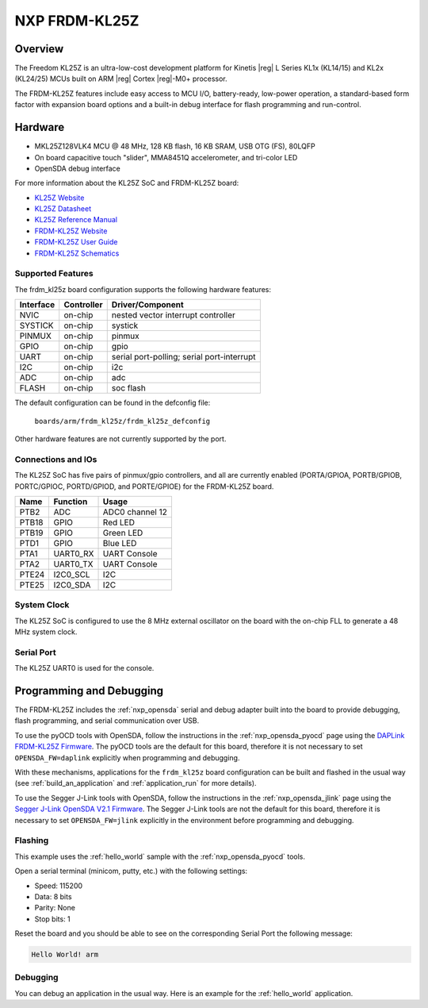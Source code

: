 .. _frdm_kl25z:

NXP FRDM-KL25Z
##############

Overview
********

The Freedom KL25Z is an ultra-low-cost development platform for
Kinetis |reg| L Series KL1x (KL14/15) and KL2x (KL24/25) MCUs built
on ARM |reg| Cortex |reg|-M0+ processor.

The FRDM-KL25Z features include easy access to MCU I/O, battery-ready,
low-power operation, a standard-based form factor with expansion board
options and a built-in debug interface for flash programming and run-control.


.. image:: frdm_kl25z.jpg
   :width: 272px
   :align: center
   :alt: FRDM-KL25Z

Hardware
********

- MKL25Z128VLK4 MCU @ 48 MHz, 128 KB flash, 16 KB SRAM, USB OTG (FS), 80LQFP
- On board capacitive touch "slider", MMA8451Q accelerometer, and tri-color LED
- OpenSDA debug interface

For more information about the KL25Z SoC and FRDM-KL25Z board:

- `KL25Z Website`_
- `KL25Z Datasheet`_
- `KL25Z Reference Manual`_
- `FRDM-KL25Z Website`_
- `FRDM-KL25Z User Guide`_
- `FRDM-KL25Z Schematics`_

Supported Features
==================

The frdm_kl25z board configuration supports the following hardware features:

+-----------+------------+-------------------------------------+
| Interface | Controller | Driver/Component                    |
+===========+============+=====================================+
| NVIC      | on-chip    | nested vector interrupt controller  |
+-----------+------------+-------------------------------------+
| SYSTICK   | on-chip    | systick                             |
+-----------+------------+-------------------------------------+
| PINMUX    | on-chip    | pinmux                              |
+-----------+------------+-------------------------------------+
| GPIO      | on-chip    | gpio                                |
+-----------+------------+-------------------------------------+
| UART      | on-chip    | serial port-polling;                |
|           |            | serial port-interrupt               |
+-----------+------------+-------------------------------------+
| I2C       | on-chip    | i2c                                 |
+-----------+------------+-------------------------------------+
| ADC       | on-chip    | adc                                 |
+-----------+------------+-------------------------------------+
| FLASH     | on-chip    | soc flash                           |
+-----------+------------+-------------------------------------+

The default configuration can be found in the defconfig file:

	``boards/arm/frdm_kl25z/frdm_kl25z_defconfig``

Other hardware features are not currently supported by the port.

Connections and IOs
===================

The KL25Z SoC has five pairs of pinmux/gpio controllers, and all are currently enabled
(PORTA/GPIOA, PORTB/GPIOB, PORTC/GPIOC, PORTD/GPIOD, and PORTE/GPIOE) for the FRDM-KL25Z board.

+-------+-------------+---------------------------+
| Name  | Function    | Usage                     |
+=======+=============+===========================+
| PTB2  | ADC         | ADC0 channel 12           |
+-------+-------------+---------------------------+
| PTB18 | GPIO        | Red LED                   |
+-------+-------------+---------------------------+
| PTB19 | GPIO        | Green LED                 |
+-------+-------------+---------------------------+
| PTD1  | GPIO        | Blue LED                  |
+-------+-------------+---------------------------+
| PTA1  | UART0_RX    | UART Console              |
+-------+-------------+---------------------------+
| PTA2  | UART0_TX    | UART Console              |
+-------+-------------+---------------------------+
| PTE24 | I2C0_SCL    | I2C                       |
+-------+-------------+---------------------------+
| PTE25 | I2C0_SDA    | I2C                       |
+-------+-------------+---------------------------+


System Clock
============

The KL25Z SoC is configured to use the 8 MHz external oscillator on the board
with the on-chip FLL to generate a 48 MHz system clock.

Serial Port
===========

The KL25Z UART0 is used for the console.

Programming and Debugging
*************************

The FRDM-KL25Z includes the :ref:`nxp_opensda` serial and debug adapter built
into the board to provide debugging, flash programming, and serial
communication over USB.

To use the pyOCD tools with OpenSDA, follow the instructions in the
:ref:`nxp_opensda_pyocd` page using the `DAPLink FRDM-KL25Z Firmware`_. The
pyOCD tools are the default for this board, therefore it is not necessary to
set ``OPENSDA_FW=daplink`` explicitly when programming and debugging.

With these mechanisms, applications for the ``frdm_kl25z`` board
configuration can be built and flashed in the usual way (see
:ref:`build_an_application` and :ref:`application_run` for more
details).

To use the Segger J-Link tools with OpenSDA, follow the instructions
in the :ref:`nxp_opensda_jlink` page using the `Segger J-Link OpenSDA
V2.1 Firmware`_.  The Segger J-Link tools are not the default for this
board, therefore it is necessary to set ``OPENSDA_FW=jlink``
explicitly in the environment before programming and debugging.

Flashing
========

This example uses the :ref:`hello_world` sample with the
:ref:`nxp_opensda_pyocd` tools.

.. zephyr-app-commands::
   :zephyr-app: samples/hello_world
   :board: frdm_kl25z
   :goals: flash

Open a serial terminal (minicom, putty, etc.) with the following settings:

- Speed: 115200
- Data: 8 bits
- Parity: None
- Stop bits: 1

Reset the board and you should be able to see on the corresponding Serial Port
the following message:

.. code-block:: console

   Hello World! arm

Debugging
=========

You can debug an application in the usual way.  Here is an example for the
:ref:`hello_world` application.

.. zephyr-app-commands::
   :zephyr-app: samples/hello_world
   :board: frdm_kl25z
   :maybe-skip-config:
   :goals: debug

.. _FRDM-KL25Z Website:
   http://www.nxp.com/products/software-and-tools/hardware-development-tools/freedom-development-boards/freedom-development-platform-for-kinetis-kl14-kl15-kl24-kl25-mcus:FRDM-KL25Z?tid=vanFRDM-KL25Z

.. _FRDM-KL25Z User Guide:
   http://www.nxp.com/assets/documents/data/en/user-guides/FRDMKL25ZUM.zip

.. _FRDM-KL25Z Schematics:
   http://www.nxp.com/assets/downloads/data/en/schematics/FRDM-KL25Z_SCH_REV_E.pdf

.. _KL25Z Website:
   http://www.nxp.com/products/microcontrollers-and-processors/arm-processors/kinetis-cortex-m-mcus/l-series-ultra-low-power-m0-plus/kinetis-kl2x-48-mhz-usb-ultra-low-power-microcontrollers-mcus-based-on-arm-cortex-m0-plus-core:KL2x?lang_cd=en

.. _KL25Z Datasheet:
   http://www.nxp.com/assets/documents/data/en/data-sheets/KL25P80M48SF0.pdf

.. _KL25Z Reference Manual:
   http://www.nxp.com/assets/documents/data/en/reference-manuals/KL25P80M48SF0RM.pdf

.. _DAPLink FRDM-KL25Z Firmware:
   http://www.nxp.com/assets/downloads/data/en/ide-debug-compile-build-tools/OpenSDAv2.2_DAPLink_frdmkl25z_rev0242.zip

.. _Segger J-Link OpenSDA V2.1 Firmware:
   https://www.segger.com/downloads/jlink/OpenSDA_V2_1.bin
